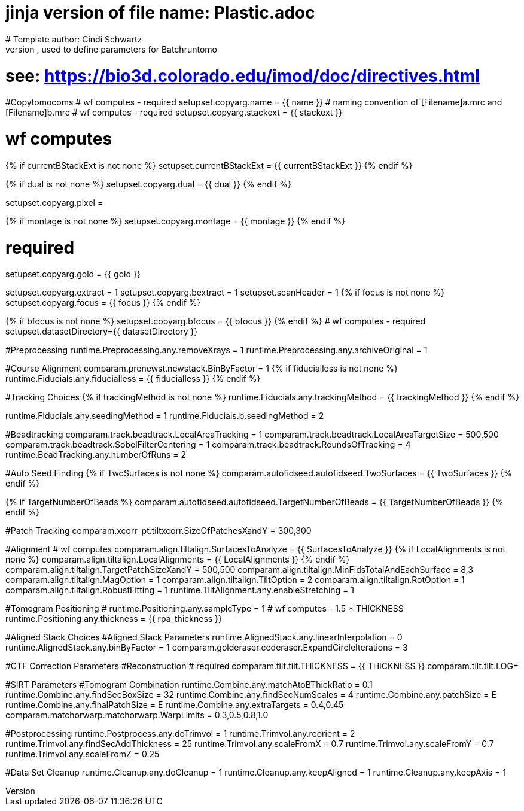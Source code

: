 # jinja version of file name: Plastic.adoc
# Template author: Cindi Schwartz
# this is an adoc file, used to define parameters for Batchruntomo
# see: https://bio3d.colorado.edu/imod/doc/directives.html

#Copytomocoms
# wf computes - required
setupset.copyarg.name = {{ name }}
# naming convention of [Filename]a.mrc and [Filename]b.mrc
# wf computes - required
setupset.copyarg.stackext = {{ stackext }}

# wf computes
{% if currentBStackExt is not none %}
setupset.currentBStackExt = {{ currentBStackExt }}
{% endif %}

{% if dual is not none %}
setupset.copyarg.dual = {{ dual }}
{% endif %}

setupset.copyarg.pixel =

{% if montage is not none %}
setupset.copyarg.montage = {{ montage }}
{% endif %}

# required
setupset.copyarg.gold = {{ gold }}

setupset.copyarg.extract = 1
setupset.copyarg.bextract = 1
setupset.scanHeader = 1
{% if focus is not none %}
setupset.copyarg.focus = {{ focus }}
{% endif %}

{% if bfocus is not none %}
setupset.copyarg.bfocus = {{ bfocus }}
{% endif %}
# wf computes - required
setupset.datasetDirectory={{ datasetDirectory }}

#Preprocessing
runtime.Preprocessing.any.removeXrays = 1
runtime.Preprocessing.any.archiveOriginal = 1

#Course Alignment
comparam.prenewst.newstack.BinByFactor = 1
{% if fiducialless is not none %}
runtime.Fiducials.any.fiducialless = {{ fiducialless }}
{% endif %}

#Tracking Choices
{% if trackingMethod is not none %}
runtime.Fiducials.any.trackingMethod = {{ trackingMethod }}
{% endif %}

runtime.Fiducials.any.seedingMethod = 1
runtime.Fiducials.b.seedingMethod = 2

#Beadtracking
comparam.track.beadtrack.LocalAreaTracking = 1
comparam.track.beadtrack.LocalAreaTargetSize = 500,500
comparam.track.beadtrack.SobelFilterCentering = 1
comparam.track.beadtrack.RoundsOfTracking = 4
runtime.BeadTracking.any.numberOfRuns = 2

#Auto Seed Finding
{% if TwoSurfaces is not none %}
comparam.autofidseed.autofidseed.TwoSurfaces = {{ TwoSurfaces }}
{% endif %}

{% if TargetNumberOfBeads %}
comparam.autofidseed.autofidseed.TargetNumberOfBeads = {{ TargetNumberOfBeads }}
{% endif %}

#Patch Tracking
comparam.xcorr_pt.tiltxcorr.SizeOfPatchesXandY = 300,300

#Alignment
# wf computes
comparam.align.tiltalign.SurfacesToAnalyze = {{ SurfacesToAnalyze }}
{% if LocalAlignments is not none %}
comparam.align.tiltalign.LocalAlignments = {{ LocalAlignments }}
{% endif %}
comparam.align.tiltalign.TargetPatchSizeXandY = 500,500
comparam.align.tiltalign.MinFidsTotalAndEachSurface = 8,3
comparam.align.tiltalign.MagOption = 1
comparam.align.tiltalign.TiltOption = 2
comparam.align.tiltalign.RotOption = 1
comparam.align.tiltalign.RobustFitting = 1
runtime.TiltAlignment.any.enableStretching = 1

#Tomogram Positioning
# runtime.Positioning.any.sampleType = 1
# wf computes - 1.5 * THICKNESS
runtime.Positioning.any.thickness = {{ rpa_thickness }}

#Aligned Stack Choices
#Aligned Stack Parameters
runtime.AlignedStack.any.linearInterpolation = 0
runtime.AlignedStack.any.binByFactor = 1
comparam.golderaser.ccderaser.ExpandCircleIterations = 3

#CTF Correction Parameters
#Reconstruction
# required
comparam.tilt.tilt.THICKNESS = {{ THICKNESS }}
comparam.tilt.tilt.LOG=

#SIRT Parameters
#Tomogram Combination
runtime.Combine.any.matchAtoBThickRatio = 0.1
runtime.Combine.any.findSecBoxSize = 32
runtime.Combine.any.findSecNumScales = 4
runtime.Combine.any.patchSize = E
runtime.Combine.any.finalPatchSize = E
runtime.Combine.any.extraTargets = 0.4,0.45
comparam.matchorwarp.matchorwarp.WarpLimits = 0.3,0.5,0.8,1.0

#Postprocessing
runtime.Postprocess.any.doTrimvol = 1
runtime.Trimvol.any.reorient = 2
runtime.Trimvol.any.findSecAddThickness = 25
runtime.Trimvol.any.scaleFromX = 0.7
runtime.Trimvol.any.scaleFromY = 0.7
runtime.Trimvol.any.scaleFromZ = 0.25

#Data Set Cleanup
runtime.Cleanup.any.doCleanup = 1
runtime.Cleanup.any.keepAligned = 1
runtime.Cleanup.any.keepAxis = 1
